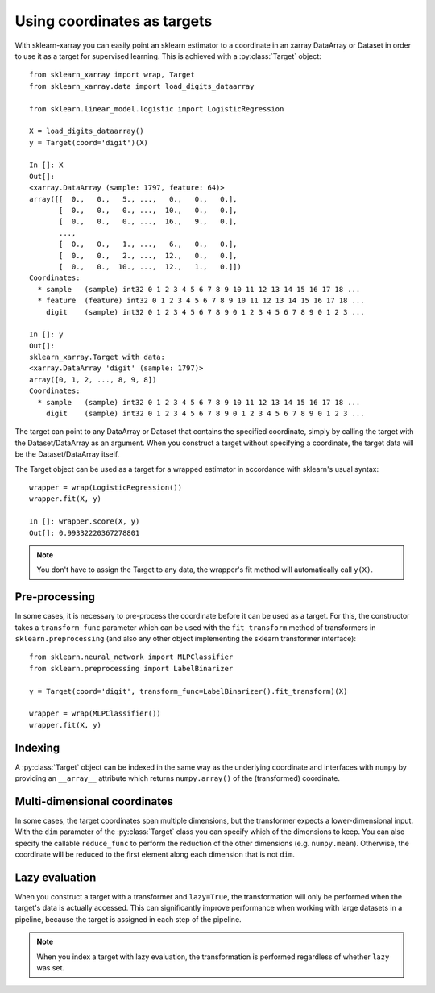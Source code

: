 Using coordinates as targets
============================

.. py:currentmodule:: sklearn_xarray.target

With sklearn-xarray you can easily point an sklearn estimator to a
coordinate in an xarray DataArray or Dataset in order to use it as a target
for supervised learning. This is achieved with a :py:class:`Target` object::

    from sklearn_xarray import wrap, Target
    from sklearn_xarray.data import load_digits_dataarray

    from sklearn.linear_model.logistic import LogisticRegression

    X = load_digits_dataarray()
    y = Target(coord='digit')(X)

    In []: X
    Out[]:
    <xarray.DataArray (sample: 1797, feature: 64)>
    array([[  0.,   0.,   5., ...,   0.,   0.,   0.],
           [  0.,   0.,   0., ...,  10.,   0.,   0.],
           [  0.,   0.,   0., ...,  16.,   9.,   0.],
           ...,
           [  0.,   0.,   1., ...,   6.,   0.,   0.],
           [  0.,   0.,   2., ...,  12.,   0.,   0.],
           [  0.,   0.,  10., ...,  12.,   1.,   0.]])
    Coordinates:
      * sample   (sample) int32 0 1 2 3 4 5 6 7 8 9 10 11 12 13 14 15 16 17 18 ...
      * feature  (feature) int32 0 1 2 3 4 5 6 7 8 9 10 11 12 13 14 15 16 17 18 ...
        digit    (sample) int32 0 1 2 3 4 5 6 7 8 9 0 1 2 3 4 5 6 7 8 9 0 1 2 3 ...

    In []: y
    Out[]:
    sklearn_xarray.Target with data:
    <xarray.DataArray 'digit' (sample: 1797)>
    array([0, 1, 2, ..., 8, 9, 8])
    Coordinates:
      * sample   (sample) int32 0 1 2 3 4 5 6 7 8 9 10 11 12 13 14 15 16 17 18 ...
        digit    (sample) int32 0 1 2 3 4 5 6 7 8 9 0 1 2 3 4 5 6 7 8 9 0 1 2 3 ...


The target can point to any DataArray or Dataset that contains the specified
coordinate, simply by calling the target with the Dataset/DataArray as an
argument. When you construct a target without specifying a coordinate, the
target data will be the Dataset/DataArray itself.

The Target object can be used as a target for a wrapped estimator in accordance
with sklearn's usual syntax::

    wrapper = wrap(LogisticRegression())
    wrapper.fit(X, y)

    In []: wrapper.score(X, y)
    Out[]: 0.99332220367278801

.. note::
    You don't have to assign the Target to any data, the wrapper's fit method
    will automatically call ``y(X)``.

Pre-processing
--------------

In some cases, it is necessary to pre-process the coordinate before it can be
used as a target. For this, the constructor takes a ``transform_func`` parameter
which can be used with the ``fit_transform`` method of transformers in
``sklearn.preprocessing`` (and also any other object implementing the sklearn
transformer interface)::

    from sklearn.neural_network import MLPClassifier
    from sklearn.preprocessing import LabelBinarizer

    y = Target(coord='digit', transform_func=LabelBinarizer().fit_transform)(X)

    wrapper = wrap(MLPClassifier())
    wrapper.fit(X, y)


Indexing
--------

A :py:class:`Target` object can be indexed in the same way as the underlying
coordinate and interfaces with ``numpy`` by providing an ``__array__``
attribute which returns ``numpy.array()`` of the (transformed) coordinate.


Multi-dimensional coordinates
-----------------------------

In some cases, the target coordinates span multiple dimensions, but the
transformer expects a lower-dimensional input. With  the ``dim`` parameter of
the :py:class:`Target` class you can specify which of the dimensions to keep.
You can also specify the callable ``reduce_func`` to perform the reduction of
the other dimensions (e.g. ``numpy.mean``). Otherwise, the coordinate will
be reduced to the first element along each dimension that is not ``dim``.


Lazy evaluation
---------------

When you construct a target with a transformer and ``lazy=True``, the
transformation will only be performed when the target's data is actually
accessed. This can significantly improve performance when working with large
datasets in a pipeline, because the target is assigned in each step of the
pipeline.

.. note::
    When you index a target with lazy evaluation, the transformation is
    performed regardless of whether ``lazy`` was set.
